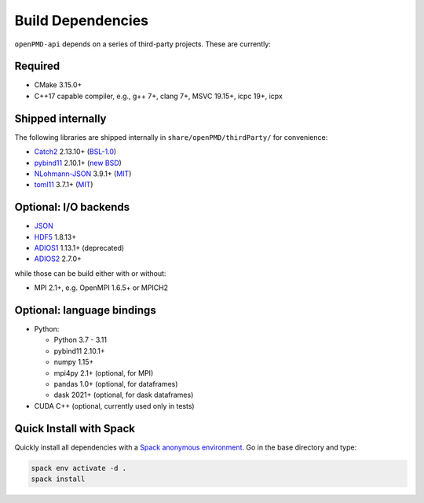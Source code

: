 .. _development-dependencies:

Build Dependencies
==================

``openPMD-api`` depends on a series of third-party projects.
These are currently:

Required
--------

* CMake 3.15.0+
* C++17 capable compiler, e.g., g++ 7+, clang 7+, MSVC 19.15+, icpc 19+, icpx

Shipped internally
------------------

The following libraries are shipped internally in ``share/openPMD/thirdParty/`` for convenience:

* `Catch2 <https://github.com/catchorg/Catch2>`_ 2.13.10+ (`BSL-1.0 <https://github.com/catchorg/Catch2/blob/master/LICENSE.txt>`__)
* `pybind11 <https://github.com/pybind/pybind11>`_ 2.10.1+ (`new BSD <https://github.com/pybind/pybind11/blob/master/LICENSE>`_)
* `NLohmann-JSON <https://github.com/nlohmann/json>`_ 3.9.1+ (`MIT <https://github.com/nlohmann/json/blob/develop/LICENSE.MIT>`_)
* `toml11 <https://github.com/ToruNiina/toml11>`_ 3.7.1+ (`MIT <https://github.com/ToruNiina/toml11/blob/master/LICENSE>`__)

Optional: I/O backends
----------------------

* `JSON <https://en.wikipedia.org/wiki/JSON>`_
* `HDF5 <https://support.hdfgroup.org/HDF5>`_ 1.8.13+
* `ADIOS1 <https://www.olcf.ornl.gov/center-projects/adios>`_ 1.13.1+ (deprecated)
* `ADIOS2 <https://github.com/ornladios/ADIOS2>`_ 2.7.0+

while those can be build either with or without:

* MPI 2.1+, e.g. OpenMPI 1.6.5+ or MPICH2

Optional: language bindings
---------------------------

* Python:

  * Python 3.7 - 3.11
  * pybind11 2.10.1+
  * numpy 1.15+
  * mpi4py 2.1+ (optional, for MPI)
  * pandas 1.0+ (optional, for dataframes)
  * dask 2021+ (optional, for dask dataframes)

* CUDA C++ (optional, currently used only in tests)

Quick Install with Spack
------------------------

Quickly install all dependencies with a `Spack anonymous environment <https://spack.readthedocs.io/en/latest/environments.html#anonymous-environments>`_.
Go in the base directory and type:


.. code-block:: bash

   spack env activate -d .
   spack install
